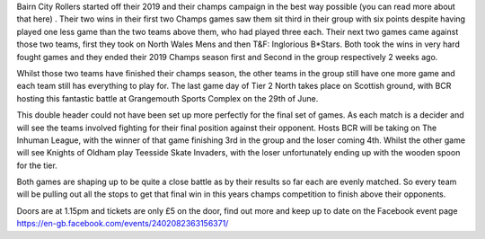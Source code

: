 .. title: BCR Host the final game day of Champs Tier 2 North
.. slug: bcr_host_final_game_day_bct2nm
.. date: 2019-06-23 12:00:00 UTC+01:00
.. tags: bairn city rollers,tournaments,scottish roller derby,british championships
.. category:
.. link:
.. description:
.. type: text
.. author: despicablev

Bairn City Rollers started off their 2019 and their champs campaign in the best way possible (you can read more about that here) . Their two wins in their first two Champs games saw them sit third in their group with six points despite having played one less game than the two teams above them, who had played three each. Their next two games came against those two teams, first they took on North Wales Mens and then T&F: Inglorious B\*Stars. Both took the wins in very hard fought games and they ended their 2019 Champs season first and Second in the group respectively 2 weeks ago.

Whilst those two teams have finished their champs season, the other teams in the group still have one more game and each team still has everything to play for. The last game day of Tier 2 North takes place on Scottish ground, with BCR hosting this fantastic battle at Grangemouth Sports Complex on the 29th of June.

This double header could not have been set up more perfectly for the final set of games. As each match is a decider and will see the teams involved fighting for their final position against their opponent. Hosts BCR will be taking on The Inhuman League, with the winner of that game finishing 3rd in the group and the loser coming 4th. Whilst the other game will see Knights of Oldham play Teesside Skate Invaders, with the loser unfortunately ending up with the wooden spoon for the tier.



Both games are shaping up to be quite a close battle as by their results so far each are evenly matched. So every team will be pulling out all the stops to get that final win in this years champs competition to finish above their opponents.

Doors are at 1.15pm and tickets are only £5 on the door, find out more and keep up to date on the Facebook event page https://en-gb.facebook.com/events/2402082363156371/
